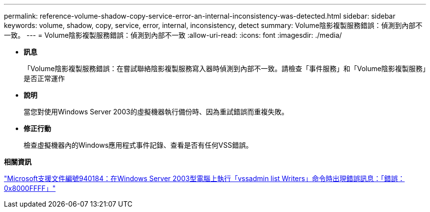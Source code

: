---
permalink: reference-volume-shadow-copy-service-error-an-internal-inconsistency-was-detected.html 
sidebar: sidebar 
keywords: volume, shadow, copy, service, error, internal, inconsistency, detect 
summary: Volume陰影複製服務錯誤：偵測到內部不一致。 
---
= Volume陰影複製服務錯誤：偵測到內部不一致
:allow-uri-read: 
:icons: font
:imagesdir: ./media/


* *訊息*
+
「Volume陰影複製服務錯誤：在嘗試聯絡陰影複製服務寫入器時偵測到內部不一致。請檢查「事件服務」和「Volume陰影複製服務」是否正常運作

* *說明*
+
當您對使用Windows Server 2003的虛擬機器執行備份時、因為重試錯誤而重複失敗。

* *修正行動*
+
檢查虛擬機器內的Windows應用程式事件記錄、查看是否有任何VSS錯誤。



*相關資訊*

http://support.microsoft.com/kb/940184["Microsoft支援文件編號940184：在Windows Server 2003型電腦上執行「vssadmin list Writers」命令時出現錯誤訊息：「錯誤：0x8000FFFF」"]

